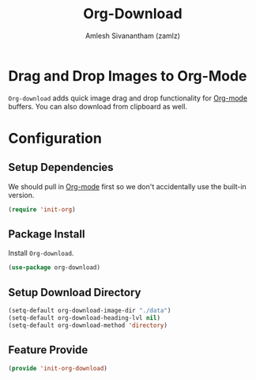 #+TITLE: Org-Download
#+AUTHOR: Amlesh Sivanantham (zamlz)
#+ROAM_KEY: https://github.com/abo-abo/org-download
#+ROAM_TAGS: CONFIG SOFTWARE
#+CREATED: [2021-05-30 Sun 11:26]
#+LAST_MODIFIED: [2021-05-31 Mon 13:12:22]
#+STARTUP: content

* Drag and Drop Images to Org-Mode
=Org-download= adds quick image drag and drop functionality for [[file:org_mode.org][Org-mode]] buffers. You can also download from clipboard as well.

* Configuration
:PROPERTIES:
:header-args:emacs-lisp: :tangle ~/.config/emacs/lisp/init-org-download.el :comments both :mkdirp yes
:END:

** Setup Dependencies
We should pull in [[file:org_mode.org][Org-mode]] first so we don't accidentally use the built-in version.

#+begin_src emacs-lisp
(require 'init-org)
#+end_src

** Package Install
Install =Org-download=.

#+begin_src emacs-lisp
(use-package org-download)
#+end_src

** Setup Download Directory

#+begin_src emacs-lisp
(setq-default org-download-image-dir "./data")
(setq-default org-download-heading-lvl nil)
(setq-default org-download-method 'directory)
#+end_src

** Feature Provide

#+begin_src emacs-lisp
(provide 'init-org-download)
#+end_src
